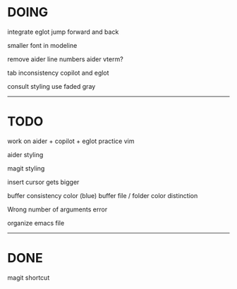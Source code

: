 * DOING

integrate eglot jump forward and back

smaller font in modeline

remove aider line numbers 
aider vterm?

tab inconsistency copilot and eglot

consult styling
use faded gray

------------------------------------
* TODO

work on aider + copilot + eglot
practice vim

aider styling 

magit styling

insert cursor gets bigger

buffer consistency color (blue)
buffer file / folder color distinction

Wrong number of arguments error

organize emacs file

-----------------------------
* DONE

magit shortcut






